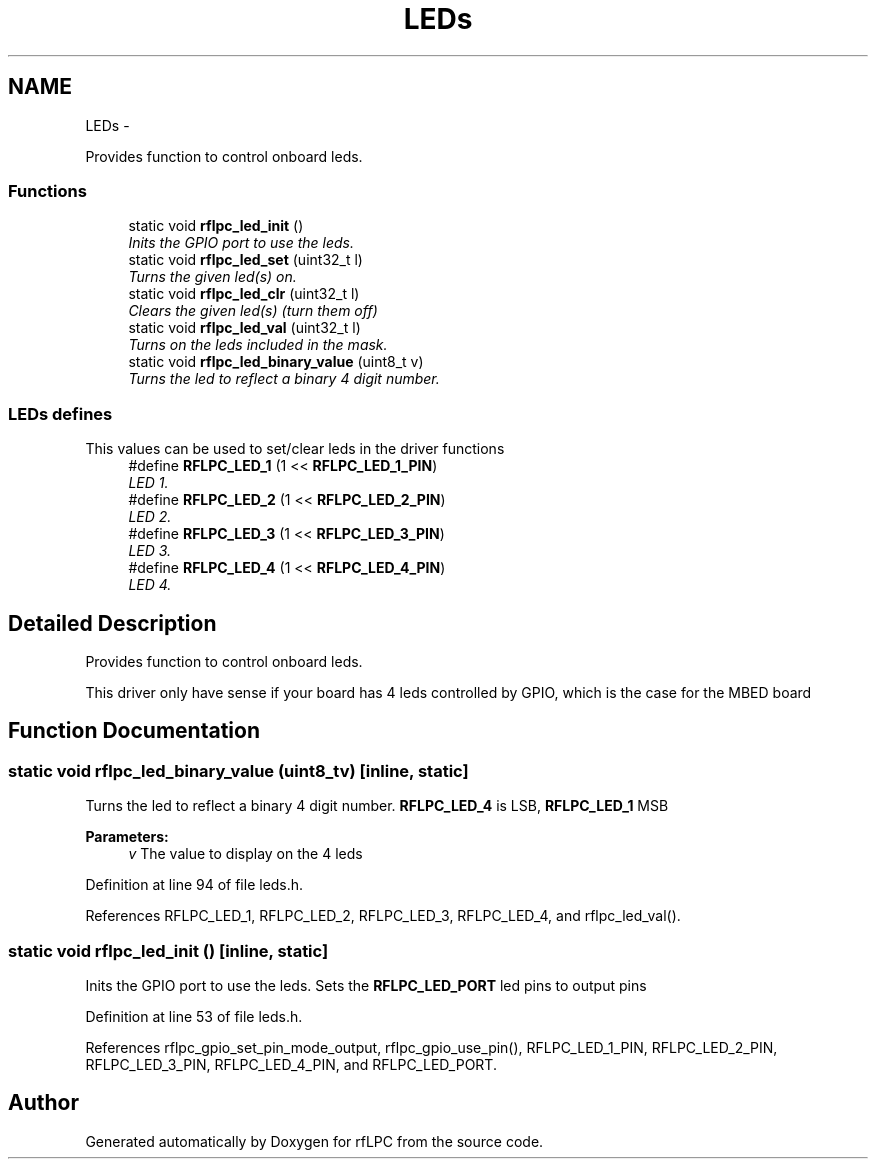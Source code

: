 .TH "LEDs" 3 "Wed Mar 21 2012" "rfLPC" \" -*- nroff -*-
.ad l
.nh
.SH NAME
LEDs \- 
.PP
Provides function to control onboard leds\&.  

.SS "Functions"

.in +1c
.ti -1c
.RI "static void \fBrflpc_led_init\fP ()"
.br
.RI "\fIInits the GPIO port to use the leds\&. \fP"
.ti -1c
.RI "static void \fBrflpc_led_set\fP (uint32_t l)"
.br
.RI "\fITurns the given led(s) on\&. \fP"
.ti -1c
.RI "static void \fBrflpc_led_clr\fP (uint32_t l)"
.br
.RI "\fIClears the given led(s) (turn them off) \fP"
.ti -1c
.RI "static void \fBrflpc_led_val\fP (uint32_t l)"
.br
.RI "\fITurns on the leds included in the mask\&. \fP"
.ti -1c
.RI "static void \fBrflpc_led_binary_value\fP (uint8_t v)"
.br
.RI "\fITurns the led to reflect a binary 4 digit number\&. \fP"
.in -1c
.SS "LEDs defines"
This values can be used to set/clear leds in the driver functions 
.in +1c
.ti -1c
.RI "#define \fBRFLPC_LED_1\fP   (1 << \fBRFLPC_LED_1_PIN\fP)"
.br
.RI "\fILED 1\&. \fP"
.ti -1c
.RI "#define \fBRFLPC_LED_2\fP   (1 << \fBRFLPC_LED_2_PIN\fP)"
.br
.RI "\fILED 2\&. \fP"
.ti -1c
.RI "#define \fBRFLPC_LED_3\fP   (1 << \fBRFLPC_LED_3_PIN\fP)"
.br
.RI "\fILED 3\&. \fP"
.ti -1c
.RI "#define \fBRFLPC_LED_4\fP   (1 << \fBRFLPC_LED_4_PIN\fP)"
.br
.RI "\fILED 4\&. \fP"
.in -1c
.SH "Detailed Description"
.PP 
Provides function to control onboard leds\&. 

This driver only have sense if your board has 4 leds controlled by GPIO, which is the case for the MBED board 
.SH "Function Documentation"
.PP 
.SS "static void \fBrflpc_led_binary_value\fP (uint8_tv)\fC [inline, static]\fP"

.PP
Turns the led to reflect a binary 4 digit number\&. \fBRFLPC_LED_4\fP is LSB, \fBRFLPC_LED_1\fP MSB
.PP
\fBParameters:\fP
.RS 4
\fIv\fP The value to display on the 4 leds 
.RE
.PP

.PP
Definition at line 94 of file leds\&.h\&.
.PP
References RFLPC_LED_1, RFLPC_LED_2, RFLPC_LED_3, RFLPC_LED_4, and rflpc_led_val()\&.
.SS "static void \fBrflpc_led_init\fP ()\fC [inline, static]\fP"

.PP
Inits the GPIO port to use the leds\&. Sets the \fBRFLPC_LED_PORT\fP led pins to output pins 
.PP
Definition at line 53 of file leds\&.h\&.
.PP
References rflpc_gpio_set_pin_mode_output, rflpc_gpio_use_pin(), RFLPC_LED_1_PIN, RFLPC_LED_2_PIN, RFLPC_LED_3_PIN, RFLPC_LED_4_PIN, and RFLPC_LED_PORT\&.
.SH "Author"
.PP 
Generated automatically by Doxygen for rfLPC from the source code\&.

